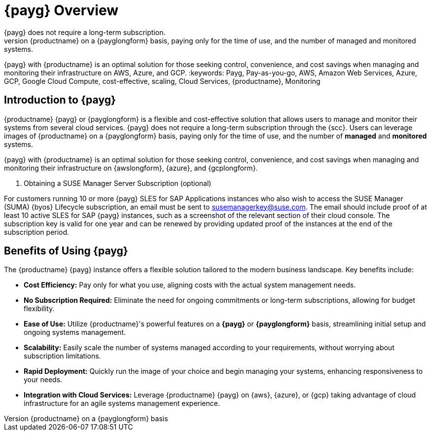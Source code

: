 = {payg} Overview
:description: {productname} {payg} or {payglongform} is a flexible and cost-effective solution that allows users to manage and monitor their systems. 
{payg} does not require a long-term subscription. 
Users can leverage the images of {productname} on a {payglongform} basis, paying only for the time of use, and the number of managed and monitored systems. 
{payg} with {productname} is an optimal solution for those seeking control, convenience, and cost savings when managing and monitoring their infrastructure on AWS, Azure, and GCP.
:keywords: Payg, Pay-as-you-go, AWS, Amazon Web Services, Azure, GCP, Google Cloud Compute,  cost-effective, scaling, Cloud Services, {productname}, Monitoring


== Introduction to {payg}

{productname} {payg} or {payglongform} is a flexible and cost-effective solution that allows users to manage and monitor their systems from several cloud services. 
{payg} does not require a long-term subscription through the {scc}. 
Users can leverage images of {productname} on a {payglongform} basis, paying only for the time of use, and the number of **managed** and **monitored** systems. 

{payg} with {productname} is an optimal solution for those seeking control, convenience, and cost savings when managing and monitoring their infrastructure on {awslongform}, {azure}, and {gcplongform}.

. Obtaining a SUSE Manager Server Subscription (optional)
[IMPORTANT]
====
For customers running 10 or more {payg} SLES for SAP Applications instances who also wish to access the SUSE Manager (SUMA) {byos} Lifecycle subscription, an email must be sent to susemanagerkey@suse.com. 
The email should include proof of at least 10 active SLES for SAP {payg} instances, such as a screenshot of the relevant section of their cloud console. 
The subscription key is valid for one year and can be renewed by providing updated proof of the instances at the end of the subscription period.
====


== Benefits of Using {payg}

The {productname} {payg} instance offers a flexible solution tailored to the modern business landscape. 
Key benefits include:

* *Cost Efficiency:* Pay only for what you use, aligning costs with the actual system management needs.

* *No Subscription Required:* Eliminate the need for ongoing commitments or long-term subscriptions, allowing for budget flexibility.

* *Ease of Use:* Utilize {productname}'s powerful features on a **{payg}** or **{payglongform}** basis, streamlining initial setup and ongoing systems management.

* *Scalability:* Easily scale the number of systems managed according to your requirements, without worrying about subscription limitations.

* *Rapid Deployment:* Quickly run the image of your choice and begin managing your systems, enhancing responsiveness to your needs.

* *Integration with Cloud Services:* Leverage {productname} {payg} on {aws}, {azure}, or {gcp} taking advantage of cloud infrastructure for an agile systems management experience.
